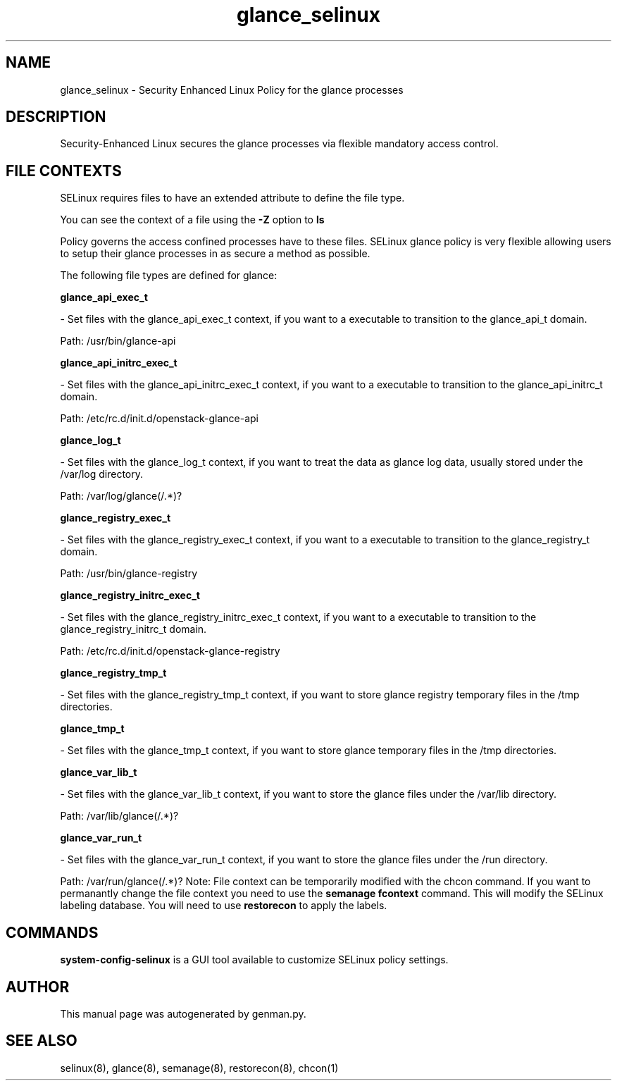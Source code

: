 .TH  "glance_selinux"  "8"  "glance" "dwalsh@redhat.com" "glance SELinux Policy documentation"
.SH "NAME"
glance_selinux \- Security Enhanced Linux Policy for the glance processes
.SH "DESCRIPTION"

Security-Enhanced Linux secures the glance processes via flexible mandatory access
control.  
.SH FILE CONTEXTS
SELinux requires files to have an extended attribute to define the file type. 
.PP
You can see the context of a file using the \fB\-Z\fP option to \fBls\bP
.PP
Policy governs the access confined processes have to these files. 
SELinux glance policy is very flexible allowing users to setup their glance processes in as secure a method as possible.
.PP 
The following file types are defined for glance:


.EX
.B glance_api_exec_t 
.EE

- Set files with the glance_api_exec_t context, if you want to a executable to transition to the glance_api_t domain.

.br
Path: 
/usr/bin/glance-api

.EX
.B glance_api_initrc_exec_t 
.EE

- Set files with the glance_api_initrc_exec_t context, if you want to a executable to transition to the glance_api_initrc_t domain.

.br
Path: 
/etc/rc\.d/init\.d/openstack-glance-api

.EX
.B glance_log_t 
.EE

- Set files with the glance_log_t context, if you want to treat the data as glance log data, usually stored under the /var/log directory.

.br
Path: 
/var/log/glance(/.*)?

.EX
.B glance_registry_exec_t 
.EE

- Set files with the glance_registry_exec_t context, if you want to a executable to transition to the glance_registry_t domain.

.br
Path: 
/usr/bin/glance-registry

.EX
.B glance_registry_initrc_exec_t 
.EE

- Set files with the glance_registry_initrc_exec_t context, if you want to a executable to transition to the glance_registry_initrc_t domain.

.br
Path: 
/etc/rc\.d/init\.d/openstack-glance-registry

.EX
.B glance_registry_tmp_t 
.EE

- Set files with the glance_registry_tmp_t context, if you want to store glance registry temporary files in the /tmp directories.


.EX
.B glance_tmp_t 
.EE

- Set files with the glance_tmp_t context, if you want to store glance temporary files in the /tmp directories.


.EX
.B glance_var_lib_t 
.EE

- Set files with the glance_var_lib_t context, if you want to store the glance files under the /var/lib directory.

.br
Path: 
/var/lib/glance(/.*)?

.EX
.B glance_var_run_t 
.EE

- Set files with the glance_var_run_t context, if you want to store the glance files under the /run directory.

.br
Path: 
/var/run/glance(/.*)?
Note: File context can be temporarily modified with the chcon command.  If you want to permanantly change the file context you need to use the 
.B semanage fcontext 
command.  This will modify the SELinux labeling database.  You will need to use
.B restorecon
to apply the labels.

.SH "COMMANDS"

.PP
.B system-config-selinux 
is a GUI tool available to customize SELinux policy settings.

.SH AUTHOR	
This manual page was autogenerated by genman.py.

.SH "SEE ALSO"
selinux(8), glance(8), semanage(8), restorecon(8), chcon(1)
